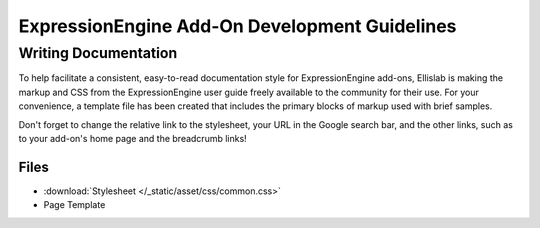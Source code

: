 ExpressionEngine Add-On Development Guidelines
==============================================

Writing Documentation
---------------------

To help facilitate a consistent, easy-to-read documentation style for
ExpressionEngine add-ons, Ellislab is making the markup and CSS from the
ExpressionEngine user guide freely available to the community for their
use. For your convenience, a template file has been created that
includes the primary blocks of markup used with brief samples.

Don't forget to change the relative link to the stylesheet, your URL in
the Google search bar, and the other links, such as to your add-on's
home page and the breadcrumb links!

Files
~~~~~

- :download:`Stylesheet </_static/asset/css/common.css>`
- Page Template

